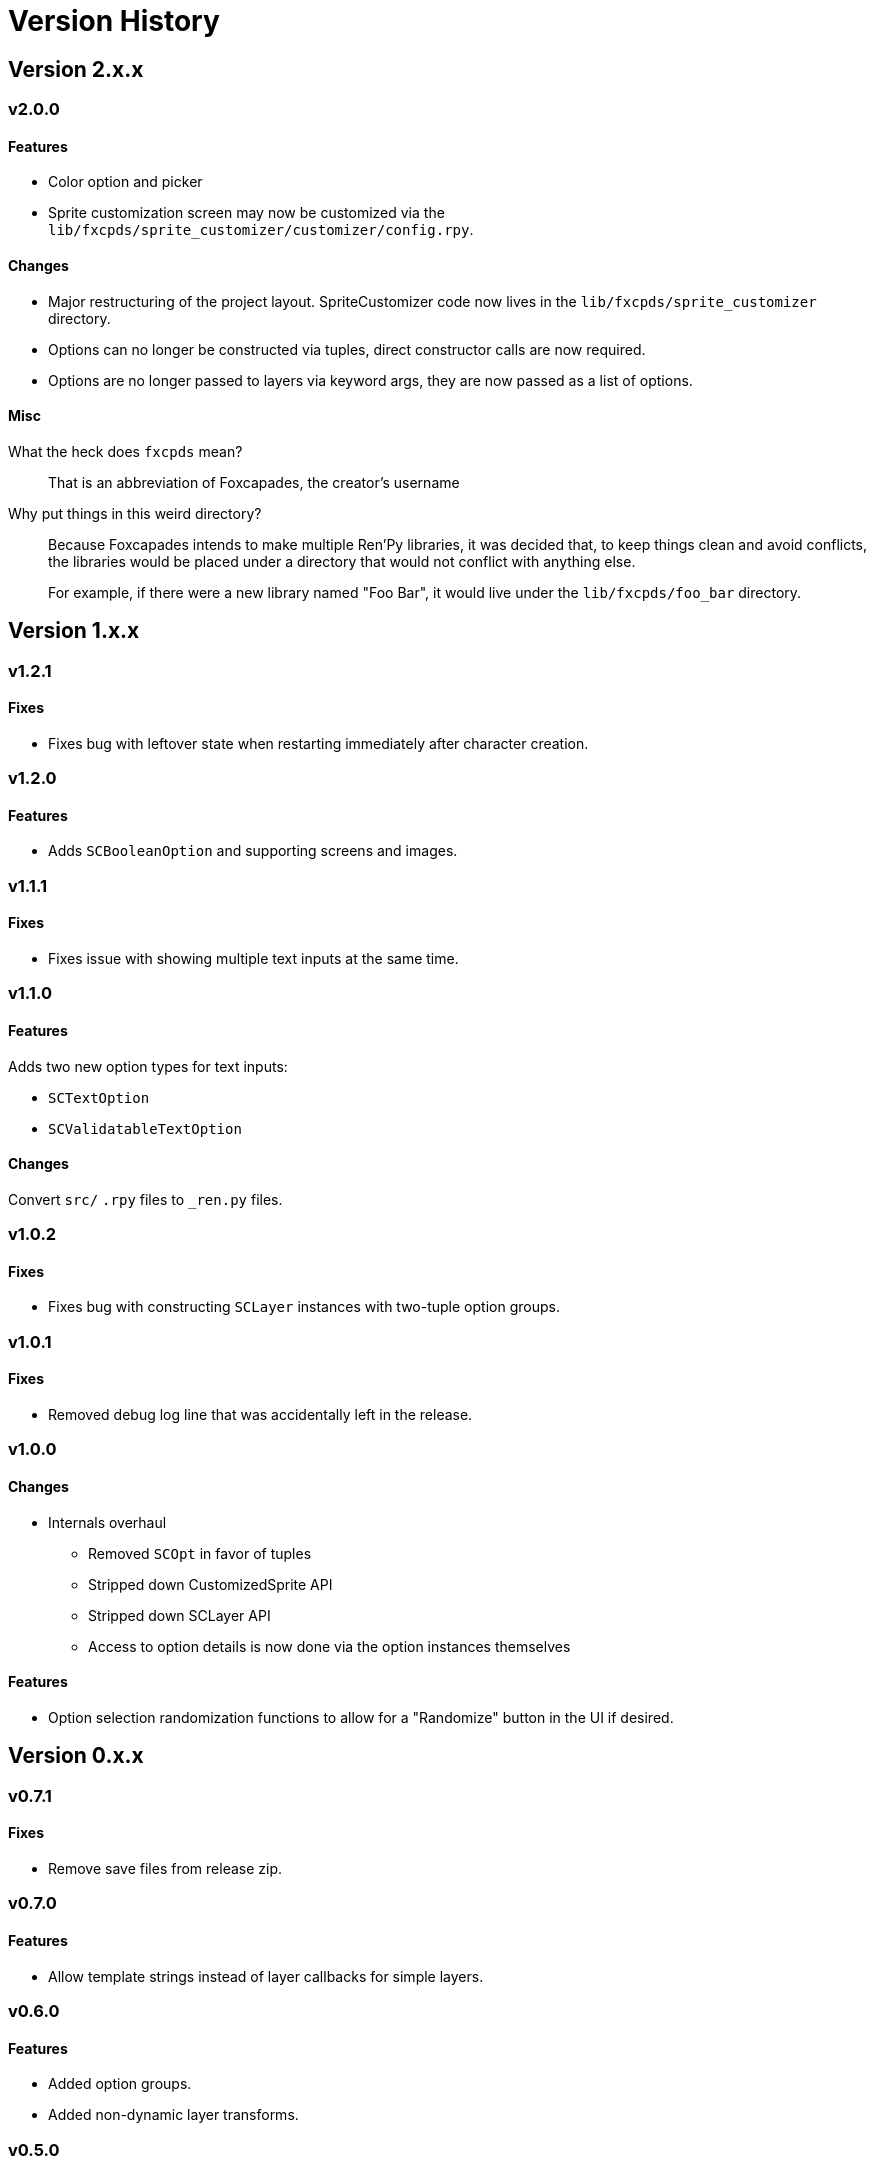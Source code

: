 = Version History

== Version 2.x.x

=== v2.0.0

==== Features

* Color option and picker
* Sprite customization screen may now be customized via the
`lib/fxcpds/sprite_customizer/customizer/config.rpy`.


==== Changes

* Major restructuring of the project layout.  SpriteCustomizer code now lives in
the `lib/fxcpds/sprite_customizer` directory.
* Options can no longer be constructed via tuples, direct constructor calls are
now required.
* Options are no longer passed to layers via keyword args, they are now passed
as a list of options.


==== Misc

What the heck does `fxcpds` mean?::
That is an abbreviation of Foxcapades, the creator's username

Why put things in this weird directory?::
Because Foxcapades intends to make multiple Ren'Py libraries, it was decided
that, to keep things clean and avoid conflicts, the libraries would be placed
under a directory that would not conflict with anything else.
+
For example, if there were a new library named "Foo Bar", it would live under
the `lib/fxcpds/foo_bar` directory.


== Version 1.x.x

=== v1.2.1

==== Fixes

* Fixes bug with leftover state when restarting immediately after character
creation.


=== v1.2.0

==== Features

* Adds `SCBooleanOption` and supporting screens and images.


=== v1.1.1

==== Fixes

* Fixes issue with showing multiple text inputs at the same time.


=== v1.1.0

==== Features

Adds two new option types for text inputs:

* `SCTextOption`
* `SCValidatableTextOption`

==== Changes

Convert `src/` `.rpy` files to `_ren.py` files.


=== v1.0.2

==== Fixes

* Fixes bug with constructing `SCLayer` instances with two-tuple option groups.


=== v1.0.1

==== Fixes

* Removed debug log line that was accidentally left in the release.


=== v1.0.0

==== Changes

* Internals overhaul
** Removed `SCOpt` in favor of tuples
** Stripped down CustomizedSprite API
** Stripped down SCLayer API
** Access to option details is now done via the option instances themselves

==== Features

* Option selection randomization functions to allow for a "Randomize" button in
  the UI if desired.


== Version 0.x.x

=== v0.7.1

==== Fixes

* Remove save files from release zip.


=== v0.7.0

==== Features

* Allow template strings instead of layer callbacks for simple layers.


=== v0.6.0

==== Features

* Added option groups.
* Added non-dynamic layer transforms.


=== v0.5.0

==== Features

* Arbitrary user state which will be passed through to layer callbacks.
* Global transforms on customized sprites.


=== v0.4.0

The great renaming.

.Renamed:
* `character_creator` screen to `sprite_creator`
* `CustomizedCharacter` class to `CustomizedSprite`
* `CustomizedCharacterFactory` class to `CustomizedSpriteFactory`
* `CCLayer` class to `SCLayer`
* `CCOpt` class to `SCOpt`
* `CCState` class to `SCState`
* `customized_character` method to `new_sprite`


=== v0.3.0

Updated demo character customization screens for aesthetics reasons.


=== v0.2.0

Updated demonstration to use ``layeredimage``s for the character sprites to
demo combining CustomizedSprites with layered images.


=== v0.1.0

Initial release.